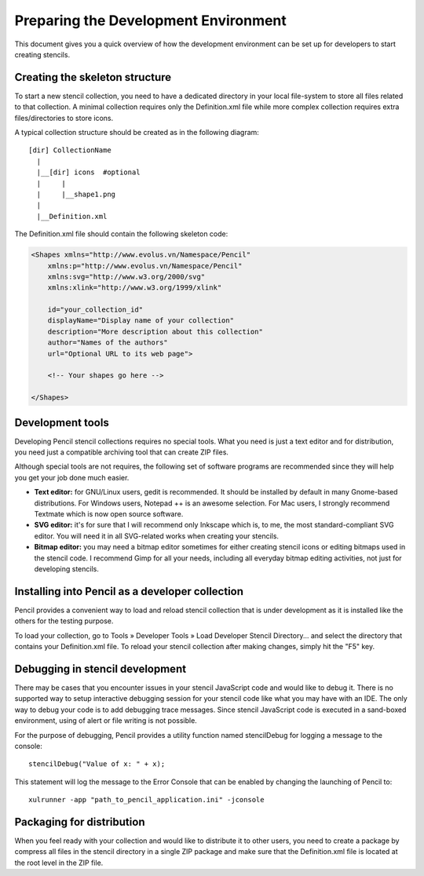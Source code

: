 Preparing the Development Environment
=====================================

This document gives you a quick overview of how the development environment can be set up for developers to start creating stencils.

Creating the skeleton structure
-------------------------------

To start a new stencil collection, you need to have a dedicated directory in your local file-system to store all files related to that collection. A minimal collection requires only the Definition.xml file while more complex collection requires extra files/directories to store icons.

A typical collection structure should be created as in the following diagram::

    [dir] CollectionName
      |
      |__[dir] icons  #optional
      |     |
      |     |__shape1.png
      |
      |__Definition.xml

The Definition.xml file should contain the following skeleton code:

.. code-block:: xml

    <Shapes xmlns="http://www.evolus.vn/Namespace/Pencil"
        xmlns:p="http://www.evolus.vn/Namespace/Pencil"
        xmlns:svg="http://www.w3.org/2000/svg"
        xmlns:xlink="http://www.w3.org/1999/xlink"

        id="your_collection_id"
        displayName="Display name of your collection"
        description="More description about this collection"
        author="Names of the authors"
        url="Optional URL to its web page">

        <!-- Your shapes go here -->

    </Shapes>

Development tools
-----------------

.. todo::
    re-add or consider removal of recommended apps links

Developing Pencil stencil collections requires no special tools. What you need is just a text editor and for distribution, you need just a compatible archiving tool that can create ZIP files.

Although special tools are not requires, the following set of software programs are recommended since they will help you get your job done much easier.

* **Text editor:** for GNU/Linux users, gedit is recommended. It should be installed by default in many Gnome-based distributions. For Windows users, Notepad ++ is an awesome selection. For Mac users, I strongly recommend Textmate which is now open source software.

* **SVG editor:** it's for sure that I will recommend only Inkscape which is, to me, the most standard-compliant SVG editor. You will need it in all SVG-related works when creating your stencils.

* **Bitmap editor:** you may need a bitmap editor sometimes for either creating stencil icons or editing bitmaps used in the stencil code. I recommend Gimp for all your needs, including all everyday bitmap editing activities, not just for developing stencils.

Installing into Pencil as a developer collection
------------------------------------------------

Pencil provides a convenient way to load and reload stencil collection that is under development as it is installed like the others for the testing purpose.

To load your collection, go to Tools » Developer Tools » Load Developer Stencil Directory... and select the directory that contains your Definition.xml file. To reload your stencil collection after making changes, simply hit the "F5" key.

Debugging in stencil development
--------------------------------

There may be cases that you encounter issues in your stencil JavaScript code and would like to debug it. There is no supported way to setup interactive debugging session for your stencil code like what you may have with an IDE. The only way to debug your code is to add debugging trace messages. Since stencil JavaScript code is executed in a sand-boxed environment, using of alert or file writing is not possible.

For the purpose of debugging, Pencil provides a utility function named stencilDebug for logging a message to the console::

    stencilDebug("Value of x: " + x);

This statement will log the message to the Error Console that can be enabled by changing the launching of Pencil to::

    xulrunner -app "path_to_pencil_application.ini" -jconsole

Packaging for distribution
--------------------------

When you feel ready with your collection and would like to distribute it to other users, you need to create a package by compress all files in the stencil directory in a single ZIP package and make sure that the Definition.xml file is located at the root level in the ZIP file.
